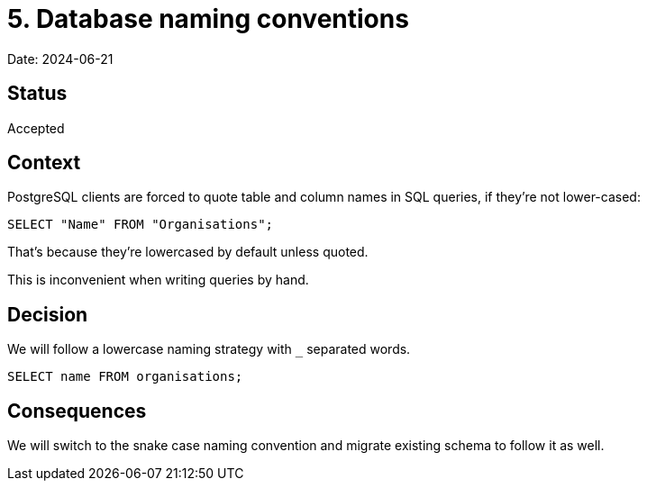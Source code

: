 = 5. Database naming conventions

Date: 2024-06-21

== Status

Accepted

== Context

PostgreSQL clients are forced to quote table and column names in SQL queries,
if they're not lower-cased:

[source,sql]
----
SELECT "Name" FROM "Organisations";
----

That's because they're lowercased by default unless quoted.

This is inconvenient when writing queries by hand.

== Decision

We will follow a lowercase naming strategy with `_` separated words.

[source,sql]
----
SELECT name FROM organisations;
----

== Consequences

We will switch to the snake case naming convention and migrate existing schema to follow it as well.
